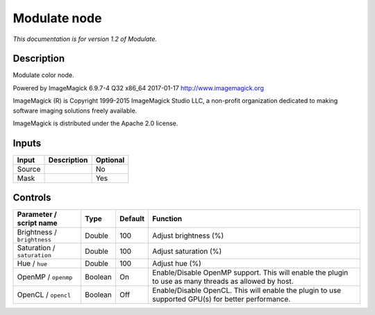 .. _net.fxarena.openfx.Modulate:

Modulate node
=============

|pluginIcon| 

*This documentation is for version 1.2 of Modulate.*

Description
-----------

Modulate color node.

Powered by ImageMagick 6.9.7-4 Q32 x86\_64 2017-01-17 http://www.imagemagick.org

ImageMagick (R) is Copyright 1999-2015 ImageMagick Studio LLC, a non-profit organization dedicated to making software imaging solutions freely available.

ImageMagick is distributed under the Apache 2.0 license.

Inputs
------

+----------+---------------+------------+
| Input    | Description   | Optional   |
+==========+===============+============+
| Source   |               | No         |
+----------+---------------+------------+
| Mask     |               | Yes        |
+----------+---------------+------------+

Controls
--------

.. tabularcolumns:: |>{\raggedright}p{0.2\columnwidth}|>{\raggedright}p{0.06\columnwidth}|>{\raggedright}p{0.07\columnwidth}|p{0.63\columnwidth}|

.. cssclass:: longtable

+-------------------------------+-----------+-----------+---------------------------------------------------------------------------------------------------------+
| Parameter / script name       | Type      | Default   | Function                                                                                                |
+===============================+===========+===========+=========================================================================================================+
| Brightness / ``brightness``   | Double    | 100       | Adjust brightness (%)                                                                                   |
+-------------------------------+-----------+-----------+---------------------------------------------------------------------------------------------------------+
| Saturation / ``saturation``   | Double    | 100       | Adjust saturation (%)                                                                                   |
+-------------------------------+-----------+-----------+---------------------------------------------------------------------------------------------------------+
| Hue / ``hue``                 | Double    | 100       | Adjust hue (%)                                                                                          |
+-------------------------------+-----------+-----------+---------------------------------------------------------------------------------------------------------+
| OpenMP / ``openmp``           | Boolean   | On        | Enable/Disable OpenMP support. This will enable the plugin to use as many threads as allowed by host.   |
+-------------------------------+-----------+-----------+---------------------------------------------------------------------------------------------------------+
| OpenCL / ``opencl``           | Boolean   | Off       | Enable/Disable OpenCL. This will enable the plugin to use supported GPU(s) for better performance.      |
+-------------------------------+-----------+-----------+---------------------------------------------------------------------------------------------------------+

.. |pluginIcon| image:: net.fxarena.openfx.Modulate.png
   :width: 10.0%
